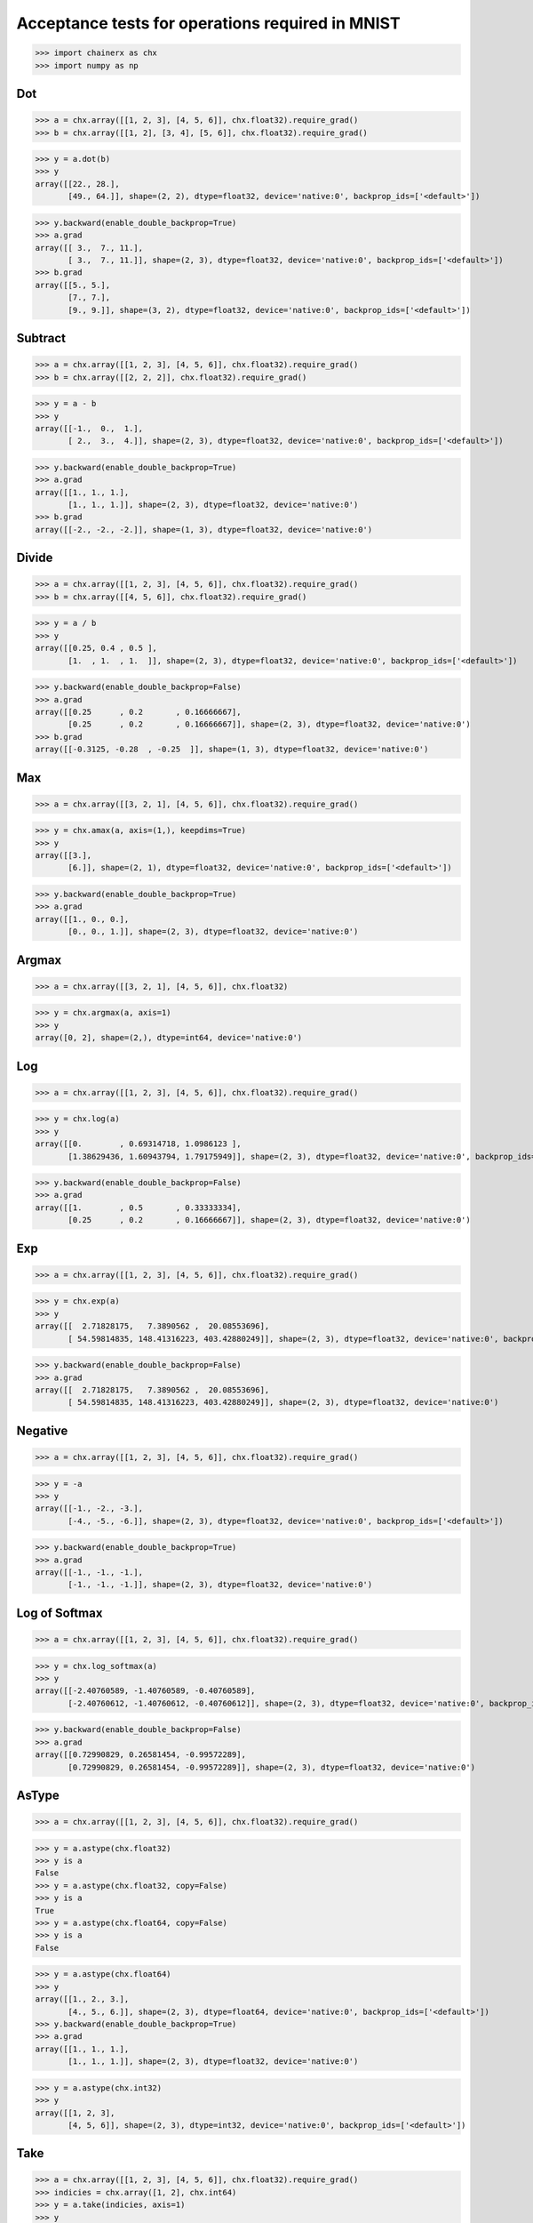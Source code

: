 Acceptance tests for operations required in MNIST
=================================================

>>> import chainerx as chx
>>> import numpy as np

Dot
---

>>> a = chx.array([[1, 2, 3], [4, 5, 6]], chx.float32).require_grad()
>>> b = chx.array([[1, 2], [3, 4], [5, 6]], chx.float32).require_grad()

>>> y = a.dot(b)
>>> y
array([[22., 28.],
       [49., 64.]], shape=(2, 2), dtype=float32, device='native:0', backprop_ids=['<default>'])

>>> y.backward(enable_double_backprop=True)
>>> a.grad
array([[ 3.,  7., 11.],
       [ 3.,  7., 11.]], shape=(2, 3), dtype=float32, device='native:0', backprop_ids=['<default>'])
>>> b.grad
array([[5., 5.],
       [7., 7.],
       [9., 9.]], shape=(3, 2), dtype=float32, device='native:0', backprop_ids=['<default>'])

Subtract
--------

>>> a = chx.array([[1, 2, 3], [4, 5, 6]], chx.float32).require_grad()
>>> b = chx.array([[2, 2, 2]], chx.float32).require_grad()

>>> y = a - b
>>> y
array([[-1.,  0.,  1.],
       [ 2.,  3.,  4.]], shape=(2, 3), dtype=float32, device='native:0', backprop_ids=['<default>'])

>>> y.backward(enable_double_backprop=True)
>>> a.grad
array([[1., 1., 1.],
       [1., 1., 1.]], shape=(2, 3), dtype=float32, device='native:0')
>>> b.grad
array([[-2., -2., -2.]], shape=(1, 3), dtype=float32, device='native:0')

Divide
------

>>> a = chx.array([[1, 2, 3], [4, 5, 6]], chx.float32).require_grad()
>>> b = chx.array([[4, 5, 6]], chx.float32).require_grad()

>>> y = a / b
>>> y
array([[0.25, 0.4 , 0.5 ],
       [1.  , 1.  , 1.  ]], shape=(2, 3), dtype=float32, device='native:0', backprop_ids=['<default>'])

>>> y.backward(enable_double_backprop=False)
>>> a.grad
array([[0.25      , 0.2       , 0.16666667],
       [0.25      , 0.2       , 0.16666667]], shape=(2, 3), dtype=float32, device='native:0')
>>> b.grad
array([[-0.3125, -0.28  , -0.25  ]], shape=(1, 3), dtype=float32, device='native:0')

Max
---

>>> a = chx.array([[3, 2, 1], [4, 5, 6]], chx.float32).require_grad()

>>> y = chx.amax(a, axis=(1,), keepdims=True)
>>> y
array([[3.],
       [6.]], shape=(2, 1), dtype=float32, device='native:0', backprop_ids=['<default>'])

>>> y.backward(enable_double_backprop=True)
>>> a.grad
array([[1., 0., 0.],
       [0., 0., 1.]], shape=(2, 3), dtype=float32, device='native:0')

Argmax
------

>>> a = chx.array([[3, 2, 1], [4, 5, 6]], chx.float32)

>>> y = chx.argmax(a, axis=1)
>>> y
array([0, 2], shape=(2,), dtype=int64, device='native:0')

Log
---

>>> a = chx.array([[1, 2, 3], [4, 5, 6]], chx.float32).require_grad()

>>> y = chx.log(a)
>>> y
array([[0.        , 0.69314718, 1.0986123 ],
       [1.38629436, 1.60943794, 1.79175949]], shape=(2, 3), dtype=float32, device='native:0', backprop_ids=['<default>'])

>>> y.backward(enable_double_backprop=False)
>>> a.grad
array([[1.        , 0.5       , 0.33333334],
       [0.25      , 0.2       , 0.16666667]], shape=(2, 3), dtype=float32, device='native:0')

Exp
---

>>> a = chx.array([[1, 2, 3], [4, 5, 6]], chx.float32).require_grad()

>>> y = chx.exp(a)
>>> y
array([[  2.71828175,   7.3890562 ,  20.08553696],
       [ 54.59814835, 148.41316223, 403.42880249]], shape=(2, 3), dtype=float32, device='native:0', backprop_ids=['<default>'])

>>> y.backward(enable_double_backprop=False)
>>> a.grad
array([[  2.71828175,   7.3890562 ,  20.08553696],
       [ 54.59814835, 148.41316223, 403.42880249]], shape=(2, 3), dtype=float32, device='native:0')

Negative
--------

>>> a = chx.array([[1, 2, 3], [4, 5, 6]], chx.float32).require_grad()

>>> y = -a
>>> y
array([[-1., -2., -3.],
       [-4., -5., -6.]], shape=(2, 3), dtype=float32, device='native:0', backprop_ids=['<default>'])

>>> y.backward(enable_double_backprop=True)
>>> a.grad
array([[-1., -1., -1.],
       [-1., -1., -1.]], shape=(2, 3), dtype=float32, device='native:0')

Log of Softmax
--------------

>>> a = chx.array([[1, 2, 3], [4, 5, 6]], chx.float32).require_grad()

>>> y = chx.log_softmax(a)
>>> y
array([[-2.40760589, -1.40760589, -0.40760589],
       [-2.40760612, -1.40760612, -0.40760612]], shape=(2, 3), dtype=float32, device='native:0', backprop_ids=['<default>'])

>>> y.backward(enable_double_backprop=False)
>>> a.grad
array([[0.72990829, 0.26581454, -0.99572289],
       [0.72990829, 0.26581454, -0.99572289]], shape=(2, 3), dtype=float32, device='native:0')

AsType
------

>>> a = chx.array([[1, 2, 3], [4, 5, 6]], chx.float32).require_grad()

>>> y = a.astype(chx.float32)
>>> y is a
False
>>> y = a.astype(chx.float32, copy=False)
>>> y is a
True
>>> y = a.astype(chx.float64, copy=False)
>>> y is a
False

>>> y = a.astype(chx.float64)
>>> y
array([[1., 2., 3.],
       [4., 5., 6.]], shape=(2, 3), dtype=float64, device='native:0', backprop_ids=['<default>'])
>>> y.backward(enable_double_backprop=True)
>>> a.grad
array([[1., 1., 1.],
       [1., 1., 1.]], shape=(2, 3), dtype=float32, device='native:0')

>>> y = a.astype(chx.int32)
>>> y
array([[1, 2, 3],
       [4, 5, 6]], shape=(2, 3), dtype=int32, device='native:0', backprop_ids=['<default>'])

Take
----

>>> a = chx.array([[1, 2, 3], [4, 5, 6]], chx.float32).require_grad()
>>> indicies = chx.array([1, 2], chx.int64)
>>> y = a.take(indicies, axis=1)
>>> y
array([[2., 3.],
       [5., 6.]], shape=(2, 2), dtype=float32, device='native:0', backprop_ids=['<default>'])

>>> y.backward(enable_double_backprop=True)
>>> a.grad
array([[0., 1., 1.],
       [0., 1., 1.]], shape=(2, 3), dtype=float32, device='native:0')

